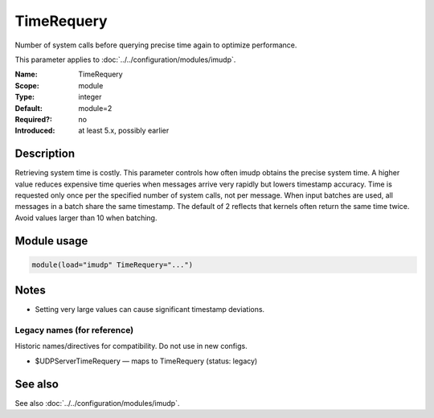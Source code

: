 .. _param-imudp-timerequery:
.. _imudp.parameter.module.timerequery:

TimeRequery
===========

.. index::
   single: imudp; TimeRequery
   single: TimeRequery

.. summary-start

Number of system calls before querying precise time again to optimize performance.

.. summary-end

This parameter applies to :doc:`../../configuration/modules/imudp`.

:Name: TimeRequery
:Scope: module
:Type: integer
:Default: module=2
:Required?: no
:Introduced: at least 5.x, possibly earlier

Description
-----------
Retrieving system time is costly. This parameter controls how often imudp obtains
the precise system time. A higher value reduces expensive time queries when
messages arrive very rapidly but lowers timestamp accuracy. Time is requested only
once per the specified number of system calls, not per message. When input batches
are used, all messages in a batch share the same timestamp. The default of 2
reflects that kernels often return the same time twice. Avoid values larger than
10 when batching.

Module usage
------------
.. _param-imudp-module-timerequery:
.. _imudp.parameter.module.timerequery-usage:
.. code-block:: rsyslog

   module(load="imudp" TimeRequery="...")

Notes
-----
- Setting very large values can cause significant timestamp deviations.

Legacy names (for reference)
~~~~~~~~~~~~~~~~~~~~~~~~~~~~
Historic names/directives for compatibility. Do not use in new configs.

.. _imudp.parameter.legacy.udpservertimerequery:
- $UDPServerTimeRequery — maps to TimeRequery (status: legacy)

.. index::
   single: imudp; $UDPServerTimeRequery
   single: $UDPServerTimeRequery

See also
--------
See also :doc:`../../configuration/modules/imudp`.

